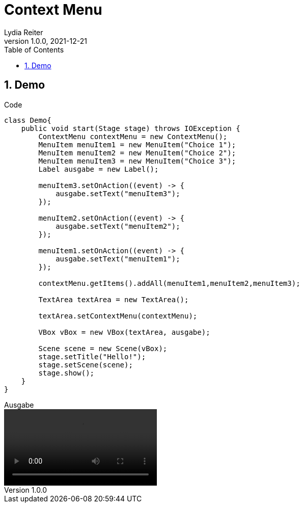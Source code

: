 = Context Menu
Lydia Reiter
1.0.0, 2021-12-21
ifndef::imagesdir[:imagesdir: images]
//:toc-placement!:  // prevents the generation of the doc at this position, so it can be printed afterwards
:sourcedir: ../src/main/java
:icons: font
:sectnums:    // Nummerierung der Überschriften / section numbering
:toc: left

//Need this blank line after ifdef, don't know why...
ifdef::backend-html5[]

// print the toc here (not at the default position)
//toc::[]



== Demo

.Code
[source,java]
----
class Demo{
    public void start(Stage stage) throws IOException {
        ContextMenu contextMenu = new ContextMenu();
        MenuItem menuItem1 = new MenuItem("Choice 1");
        MenuItem menuItem2 = new MenuItem("Choice 2");
        MenuItem menuItem3 = new MenuItem("Choice 3");
        Label ausgabe = new Label();

        menuItem3.setOnAction((event) -> {
            ausgabe.setText("menuItem3");
        });

        menuItem2.setOnAction((event) -> {
            ausgabe.setText("menuItem2");
        });

        menuItem1.setOnAction((event) -> {
            ausgabe.setText("menuItem1");
        });

        contextMenu.getItems().addAll(menuItem1,menuItem2,menuItem3);

        TextArea textArea = new TextArea();

        textArea.setContextMenu(contextMenu);

        VBox vBox = new VBox(textArea, ausgabe);

        Scene scene = new Scene(vBox);
        stage.setTitle("Hello!");
        stage.setScene(scene);
        stage.show();
    }
}
----

.Ausgabe
video::video/demo.mp4[width=300]